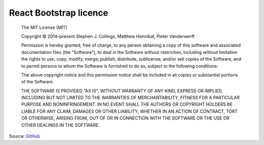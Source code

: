 React Bootstrap licence
=======================

    The MIT License (MIT)

    Copyright © 2014–present Stephen J. Collings, Matthew Honnibal, Pieter Vanderwerff

    Permission is hereby granted, free of charge, to any person
    obtaining a copy of this software and associated documentation
    files (the "Software"), to deal in the Software without
    restriction, including without limitation the rights to use, copy,
    modify, merge, publish, distribute, sublicense, and/or sell copies
    of the Software, and to permit persons to whom the Software is
    furnished to do so, subject to the following conditions:

    The above copyright notice and this permission notice shall be
    included in all copies or substantial portions of the Software.

    THE SOFTWARE IS PROVIDED "AS IS", WITHOUT WARRANTY OF ANY KIND,
    EXPRESS OR IMPLIED, INCLUDING BUT NOT LIMITED TO THE WARRANTIES OF
    MERCHANTABILITY, FITNESS FOR A PARTICULAR PURPOSE AND
    NONINFRINGEMENT. IN NO EVENT SHALL THE AUTHORS OR COPYRIGHT
    HOLDERS BE LIABLE FOR ANY CLAIM, DAMAGES OR OTHER LIABILITY,
    WHETHER IN AN ACTION OF CONTRACT, TORT OR OTHERWISE, ARISING FROM,
    OUT OF OR IN CONNECTION WITH THE SOFTWARE OR THE USE OR OTHER
    DEALINGS IN THE SOFTWARE.

Source: `GitHub <https://github.com/react-bootstrap/react-bootstrap/blob/master/LICENSE>`_
